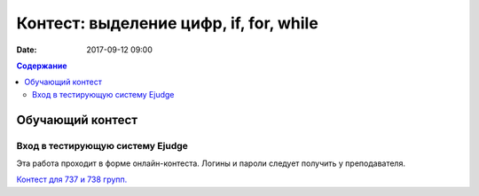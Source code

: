 Контест: выделение цифр, if, for, while
#######################################

:date: 2017-09-12 09:00

.. default-role:: code
.. contents:: Содержание


Обучающий контест
=================

Вход в тестирующую систему Ejudge
---------------------------------

Эта работа проходит в форме онлайн-контеста. Логины и пароли следует получить у преподавателя.


`Контест для 737 и 738 групп.`__

.. __: http://judge2.vdi.mipt.ru/cgi-bin/new-client?contest_id=730303
